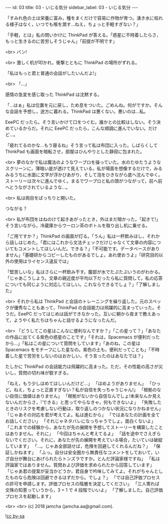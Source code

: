 #+OPTIONS: toc:nil
#+OPTIONS: -:nil
#+OPTIONS: ^:{}

---
id: 03
title: 03 - いじる気分
sidebar_label: 03 - いじる気分
---

  「すみれ色の土は栄養に富み，種をまくだけで容易に作物が育つ。湧き水に枯れる様子はなく，いつでも喉を潤す…ねえ，ちょっと手軽すぎない？」

  「手軽，とは」私の問いかけに ThinkPad が答える。「惑星に不時着したらさ，もっと生きるのに苦労しそうじゃん」「前提が不明です」

  <br>
  バン!

  <br>
  激しく机が叩かれ，衝撃とともに ThinkPad の場所がずれる。

  「私はもっと君と普通の会話がしたいんだよ!」

  <br>
  「…」

  感情の急変を感じ取った ThinkPad は沈黙する。

  「…はぁ」私は位置を元に戻し，ため息をついた。ごめんね。何がですか。そんな会話を予想し，途方に暮れる。ThinkPad は悪くない。悪いのは…私。

  EeePC だったら。そう言いかけて口をつぐむ。誰かとの比較はしない。そう決めているからだ。それに EeePC だったら，こんな順調に進んでいない。だけど…。

  「疲れてるのかな…もう寝るね」そう言って私は布団に入った。しばらくして ThinkPad も画面を暗転させ，部屋はひんやりとした静寂に包まれた。

  <br>
  夢のなかで私は魔法のようなワープロを操っていた。水のたゆたうようなスクリーンに，薄暗い底が透けて見えている。私が場面を想像するだけで，みるみるうちに水面に文字が浮かびあがり，そして泡をひきながら底へ沈んでゆく。ストーリーは次々に進んでゆく。まるでワープロと私の頭がつながって，前へ前へとうながされているような…。

  <br>
  私は両目をぱっちりと開いた。

  つながる？

  <br>
  私が布団をはねのけて起きあがったとき，外はまだ暗かった。「起きて!」そう言いながら，冷蔵庫からウーロン茶のボトルを取り出し机に乗せる。

  「ご用ですか？」ThinkPad の画面が灯る。「うん」私は一杯飲みほし，それから話しはじめた。「君にはこれから文法チェックだけじゃなくて文章の内容についてもコメントしてほしいんだ。できる？」「不可能です。データベースがありません」「基礎研からコピーしたものがあるでしょ。あれ使おうよ」「研究目的以外の使用はライセンス違反では」

  「堅苦しいな」私はさらに一杯飲み干す。腹部が水でたぷたぷいうのがわかる。「じゃあこうしよう。文章の親近度が平均以下だったら私に質問して。私の応答についても同じように対応してほしい。これならできるでしょ？」「了解しました」

  <br>
  それから私は ThinkPad と会話のトレーニングを繰り返した。元のスペックが優秀なこともあって，ThinkPad の会話能力は飛躍的に高まっていった。そうだ。EeePC だってはじめは話ができなかった。互いに朝から夜まで教えあって，ようやく私たちはちゃんと話せるようになったんだ。

  <br>
  「どうしてこの星はこんなに便利なんですか？」「この星って？」「あなたの作品に出てくる紫色の惑星のことです」「それは，Spacemacs が便利だったから…」「私はこの星について質問をしています」「あのね，この星は Spacemacs をモチーフにした星なの。紫色の土も，便利だってことも」「不時着した星で苦労をしないのはおかしい，そう言ったのはあなたでは？」

  たしかに ThinkPad の会話能力は飛躍的に高まった。ただ，その性能の高さが災いし，質問の切れ味が鋭すぎる。

  「ねえ，もう少しほめてほしいんだけど…」  
  「ほめようがありません」  
  「ひっど。ねえ，ちょっと正直すぎない？私が自信を失っちゃうじゃん!」  
  「根拠のない自信に価値はありません」  
  「根拠がないから自信なんでしょ!未来なんか見えないんだからさ，『できる』と思ってやらなきゃ，何もできないよ」  
  「失敗したときのリスクを考慮しない行動は，取り返しのつかない状況になりかねません」  
  「じゃあその対応を君が考えてよ。私は進むから」  
  「ではあなたの計画を全てお話しください」  
  「それじゃネタバレになっちゃうでしょ。面白くないよ」  
  「これまでの経験から，あなたが先の展開を予想してストーリーを構築したことはありません。それに」  
  「今回はちゃんと考えてるよ」  
  「話を途中でさえぎらないでください。それに，あなたが先の展開を考えている場合，たいていは破綻しています」  
  「…。じゃあ全部話せば，危険を回避してくれるんだね？」  
  「保証しかねます」  
  「ふっ。自分は安全圏から無責任なコメントをしておいて，いざ自分が舞台にあげられたらトンズラですか。とんだ評論家様ですね」  
  「私は評論家ではありません。質問および評価を求められたから回答しています」  
  「じゃあ君の提案が妥当かどうか，君自身で吟味してみてよ。それがちゃんとしたものなら危険は回避できるはずだから。でしょ？」  
  「では自己評価プロセスの許可を申請します。評価プロセスの階層を決定してください」  
  「三人寄れば文殊の知恵っていうから，3 + 1 で 4 段階でいいよ」  
  「了解しました。自己評価プロセスを起動します」

  <br>
  <br>
  (c) 2018 jamcha (jamcha.aa@gmail.com).
                
  ![[https://i.creativecommons.org/l/by-sa/4.0/88x31.png][cc by-sa]]

